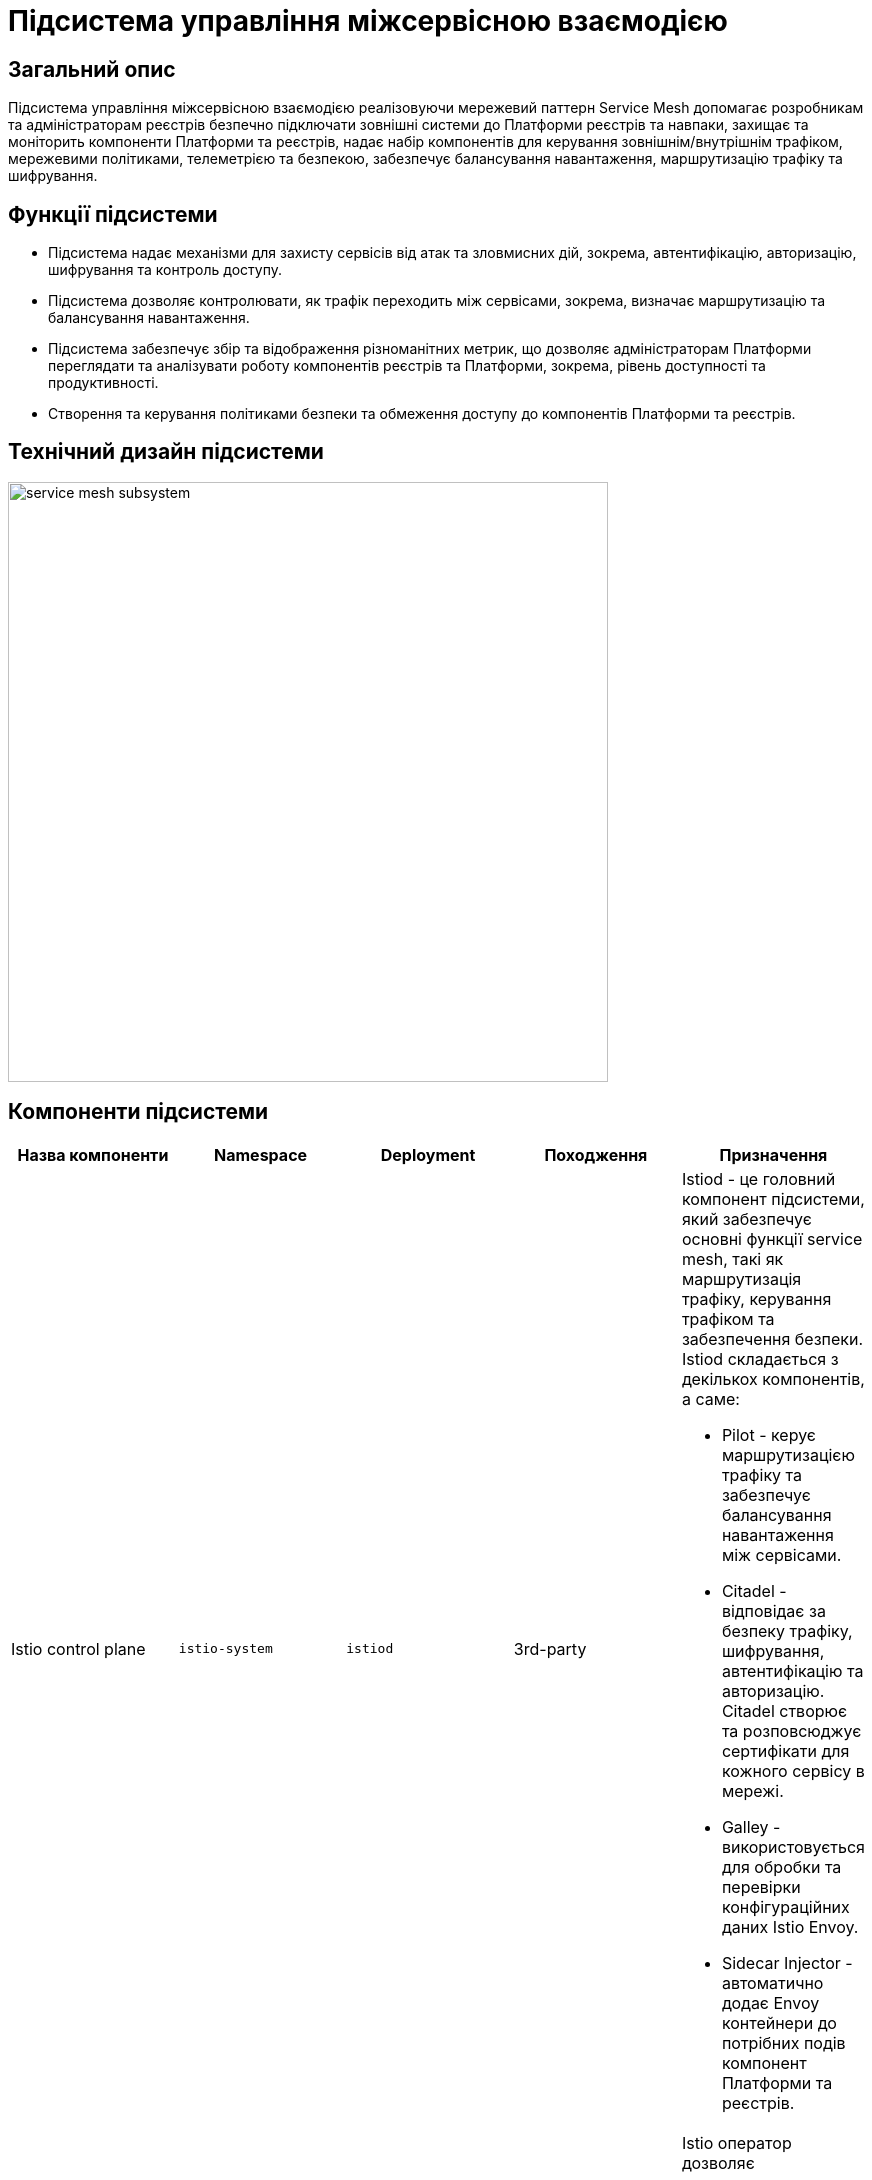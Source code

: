 = Підсистема управління міжсервісною взаємодією

== Загальний опис

Підсистема управління міжсервісною взаємодією реалізовуючи мережевий паттерн Service Mesh допомагає розробникам та
адміністраторам реєстрів безпечно підключати зовнішні системи до Платформи реєстрів та навпаки, захищає та моніторить
компоненти Платформи та реєстрів, надає набір компонентів для керування зовнішнім/внутрішнім трафіком, мережевими
політиками, телеметрією та безпекою, забезпечує балансування навантаження, маршрутизацію трафіку та шифрування.

== Функції підсистеми

* Підсистема надає механізми для захисту сервісів від атак та зловмисних дій, зокрема, автентифікацію, авторизацію,
шифрування та контроль доступу.
* Підсистема дозволяє контролювати, як трафік переходить між сервісами, зокрема, визначає маршрутизацію та балансування навантаження.
* Підсистема забезпечує збір та відображення різноманітних метрик, що дозволяє адміністраторам Платформи переглядати
та аналізувати роботу компонентів реєстрів та Платформи, зокрема, рівень доступності та продуктивності.
* Створення та керування політиками безпеки та обмеження доступу до компонентів Платформи та реєстрів.

== Технічний дизайн підсистеми

image::architecture/platform/operational/service-mesh/service-mesh-subsystem.svg[width=600,float="center",align="center"]

== Компоненти підсистеми

|===
|Назва компоненти|Namespace|Deployment|Походження|Призначення

|Istio control plane
|`istio-system`
|`istiod`
|3rd-party
a|Istiod - це головний компонент підсистеми, який забезпечує основні функції service mesh, такі як маршрутизація трафіку,
керування трафіком та забезпечення безпеки. Istiod складається з декількох компонентів, а саме:

* Pilot - керує маршрутизацією трафіку та забезпечує балансування навантаження між сервісами.
* Citadel - відповідає за безпеку трафіку, шифрування, автентифікацію та авторизацію. Citadel створює та розповсюджує сертифікати для кожного сервісу в мережі.
* Galley - використовується для обробки та перевірки конфігураційних даних Istio Envoy.
* Sidecar Injector - автоматично додає Envoy контейнери до потрібних подів компонент Платформи та реєстрів.

|_Istio оператор_
|`istio-operator`
|`istio-operator`
|3rd-party
|Istio оператор дозволяє встановлювати, налаштовувати та керувати різними компонентами `istiod`. Це спрощує налаштування
та розгортання `istio` як компонента Платформи

|_Prometheus_
|`istio-system`
|`prometheus`
|3rd-party
|Prometheus - це компонент моніторингу та аналізу метрик продуктивності, що використовується разом з Istio для збору,
аналізу та візуалізації метрик компонентів Платформи та реєстрів.

|_Веб-інтерфейс управління та моніторингу Service Mesh_
|`istio-system`
|`kiali`
|3rd-party
|Компонент, що забезпечує адміністраторів Платформи та реєстрів можливістю налаштовувати та аналізувати стан
компонентів service-mesh Платформи та реєстрів, здійснювати моніторинг компонентів що входять в service-mesh в реальному
часі та швидко виявляти проблеми в мережі.

|_Kiali оператор_
|`istio-system`
|`kiali-operator`
|3rd-party
|Допоміжне програмне забезпечення, яке виконує функції розгортання, налаштування та відновлення Kiali, як
компонента підсистеми Платформи.
|===

== Технологічний стек

* xref:arch:architecture/platform-technologies.adoc#istio[Istio]
* xref:arch:architecture/platform-technologies.adoc#kiali[Kiali]
* xref:arch:architecture/platform-technologies.adoc#prometheus[Prometheus]
* xref:arch:architecture/platform-technologies.adoc#istio-operator[Istio Operator]
* xref:arch:architecture/platform-technologies.adoc#kiali-operator[Kiali Operator]

== Атрибути якості підсистеми

=== _Observability_
Підсистема надає можливість спостерігати за Платформою та реєстрами та забезпечує збір метрик, що допомагає
адміністраторам розуміти поведінку та продуктивність компонентів Платформи та реєстрів для виявлення проблем та поліпшення їх продуктивності.

=== _Security_
Підсистема забезпечує захист компонентів Платформи та реєстрів від зовнішніх атак та внутрішніх загроз шляхом автентифікації,
авторизації, перевірки JWT-токенів, шифруванням трафіку між сервісами (mTLS).

=== _Reliability_
Підсистема забезпечує стійкість компонентів Платформи та реєстрів до відмов шляхом автоматичного перенаправлення
трафіку, виконання повторних спроб запитів,

=== _Performance_
Підсистема забезпечує балансування навантаження між компонентами Платформи та реєстрів та надає можливість використання
різних стратегій балансування, що дозволяє підвищити продуктивність додатків та керувати їх версіями.
